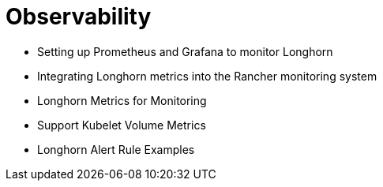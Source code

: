 = Observability
:current-version: {page-component-version}

* Setting up Prometheus and Grafana to monitor Longhorn
* Integrating Longhorn metrics into the Rancher monitoring system
* Longhorn Metrics for Monitoring
* Support Kubelet Volume Metrics
* Longhorn Alert Rule Examples
